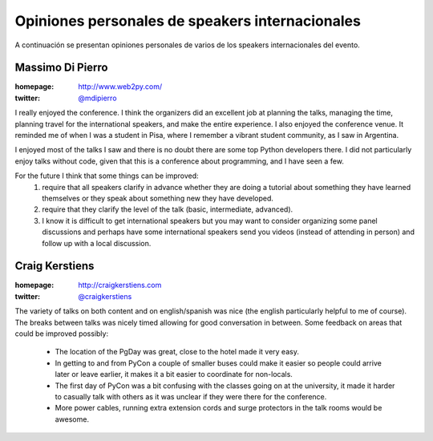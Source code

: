 ================================================
Opiniones personales de speakers internacionales
================================================

A continuación se presentan opiniones personales de varios de los speakers
internacionales del evento.

Massimo Di Pierro
-----------------

:homepage: http://www.web2py.com/
:twitter: `@mdipierro <https://twitter.com/@mdipierro>`_

.. image:: opiniones_personales/massimo.jpeg
    :align: center

I really enjoyed the conference. I think the organizers did an excellent job at
planning the talks, managing the time, planning travel for the international
speakers, and make the entire experience. I also enjoyed the conference venue.
It reminded me of when I was a student in Pisa, where I remember a vibrant
student community, as I saw in Argentina.

I enjoyed most of the talks I saw and there is no doubt there are some top
Python developers there. I did not particularly enjoy talks without code,
given that this is a conference about programming, and I have seen a few.

For the future I think that some things can be improved:
    1. require that all speakers clarify in advance whether they are doing a
       tutorial about something they have learned themselves or they speak
       about something new they have developed.
    2. require that they clarify the level of the talk (basic, intermediate,
       advanced).
    3. I know it is difficult to get international speakers but you may want
       to consider organizing some panel discussions and perhaps have some
       international speakers send you videos (instead of attending in person)
       and follow up with a local discussion.


Craig Kerstiens
---------------

:homepage: http://craigkerstiens.com
:twitter: `@craigkerstiens <https://twitter.com/craigkerstiens>`_

.. image:: opiniones_personales/craig.png
    :align: center

The variety of talks on both content and on english/spanish was nice (the
english particularly helpful to me of course). The breaks between talks was
nicely timed allowing for good conversation in between. Some feedback on areas
that could be improved possibly:

    - The location of the PgDay was great, close to the hotel made it very easy.
    - In getting to and from PyCon a couple of smaller buses could make it
      easier so people could arrive later or leave earlier, it makes it a bit
      easier to coordinate for non-locals.
    - The first day of PyCon was a bit confusing with the classes going on at
      the university, it made it harder to casually talk with others as it was
      unclear if they were there for the conference.
    - More power cables, running extra extension cords and surge protectors in
      the talk rooms would be awesome.
